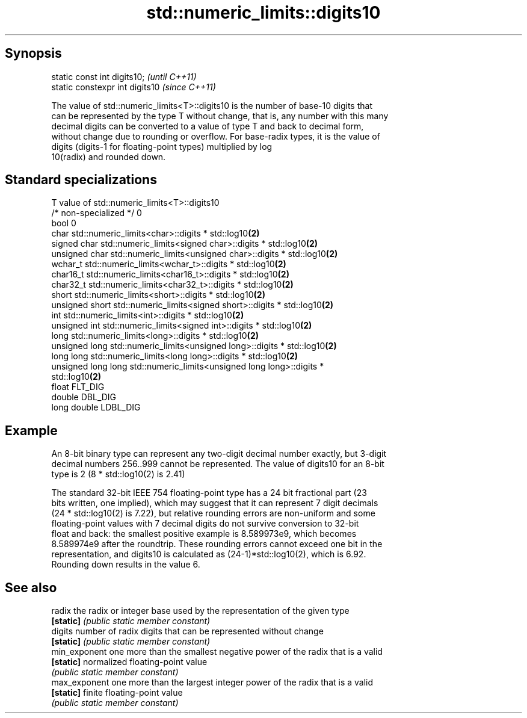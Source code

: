 .TH std::numeric_limits::digits10 3 "Sep  4 2015" "2.0 | http://cppreference.com" "C++ Standard Libary"
.SH Synopsis
   static const int digits10;     \fI(until C++11)\fP
   static constexpr int digits10  \fI(since C++11)\fP

   The value of std::numeric_limits<T>::digits10 is the number of base-10 digits that
   can be represented by the type T without change, that is, any number with this many
   decimal digits can be converted to a value of type T and back to decimal form,
   without change due to rounding or overflow. For base-radix types, it is the value of
   digits (digits-1 for floating-point types) multiplied by log
   10(radix) and rounded down.

.SH Standard specializations

   T                     value of std::numeric_limits<T>::digits10
   /* non-specialized */ 0
   bool                  0
   char                  std::numeric_limits<char>::digits * std::log10\fB(2)\fP
   signed char           std::numeric_limits<signed char>::digits * std::log10\fB(2)\fP
   unsigned char         std::numeric_limits<unsigned char>::digits * std::log10\fB(2)\fP
   wchar_t               std::numeric_limits<wchar_t>::digits * std::log10\fB(2)\fP
   char16_t              std::numeric_limits<char16_t>::digits * std::log10\fB(2)\fP
   char32_t              std::numeric_limits<char32_t>::digits * std::log10\fB(2)\fP
   short                 std::numeric_limits<short>::digits * std::log10\fB(2)\fP
   unsigned short        std::numeric_limits<signed short>::digits * std::log10\fB(2)\fP
   int                   std::numeric_limits<int>::digits * std::log10\fB(2)\fP
   unsigned int          std::numeric_limits<signed int>::digits * std::log10\fB(2)\fP
   long                  std::numeric_limits<long>::digits * std::log10\fB(2)\fP
   unsigned long         std::numeric_limits<unsigned long>::digits * std::log10\fB(2)\fP
   long long             std::numeric_limits<long long>::digits * std::log10\fB(2)\fP
   unsigned long long    std::numeric_limits<unsigned long long>::digits *
                         std::log10\fB(2)\fP
   float                 FLT_DIG
   double                DBL_DIG
   long double           LDBL_DIG

.SH Example

   An 8-bit binary type can represent any two-digit decimal number exactly, but 3-digit
   decimal numbers 256..999 cannot be represented. The value of digits10 for an 8-bit
   type is 2 (8 * std::log10(2) is 2.41)

   The standard 32-bit IEEE 754 floating-point type has a 24 bit fractional part (23
   bits written, one implied), which may suggest that it can represent 7 digit decimals
   (24 * std::log10(2) is 7.22), but relative rounding errors are non-uniform and some
   floating-point values with 7 decimal digits do not survive conversion to 32-bit
   float and back: the smallest positive example is 8.589973e9, which becomes
   8.589974e9 after the roundtrip. These rounding errors cannot exceed one bit in the
   representation, and digits10 is calculated as (24-1)*std::log10(2), which is 6.92.
   Rounding down results in the value 6.

.SH See also

   radix        the radix or integer base used by the representation of the given type
   \fB[static]\fP     \fI(public static member constant)\fP
   digits       number of radix digits that can be represented without change
   \fB[static]\fP     \fI(public static member constant)\fP
   min_exponent one more than the smallest negative power of the radix that is a valid
   \fB[static]\fP     normalized floating-point value
                \fI(public static member constant)\fP
   max_exponent one more than the largest integer power of the radix that is a valid
   \fB[static]\fP     finite floating-point value
                \fI(public static member constant)\fP
